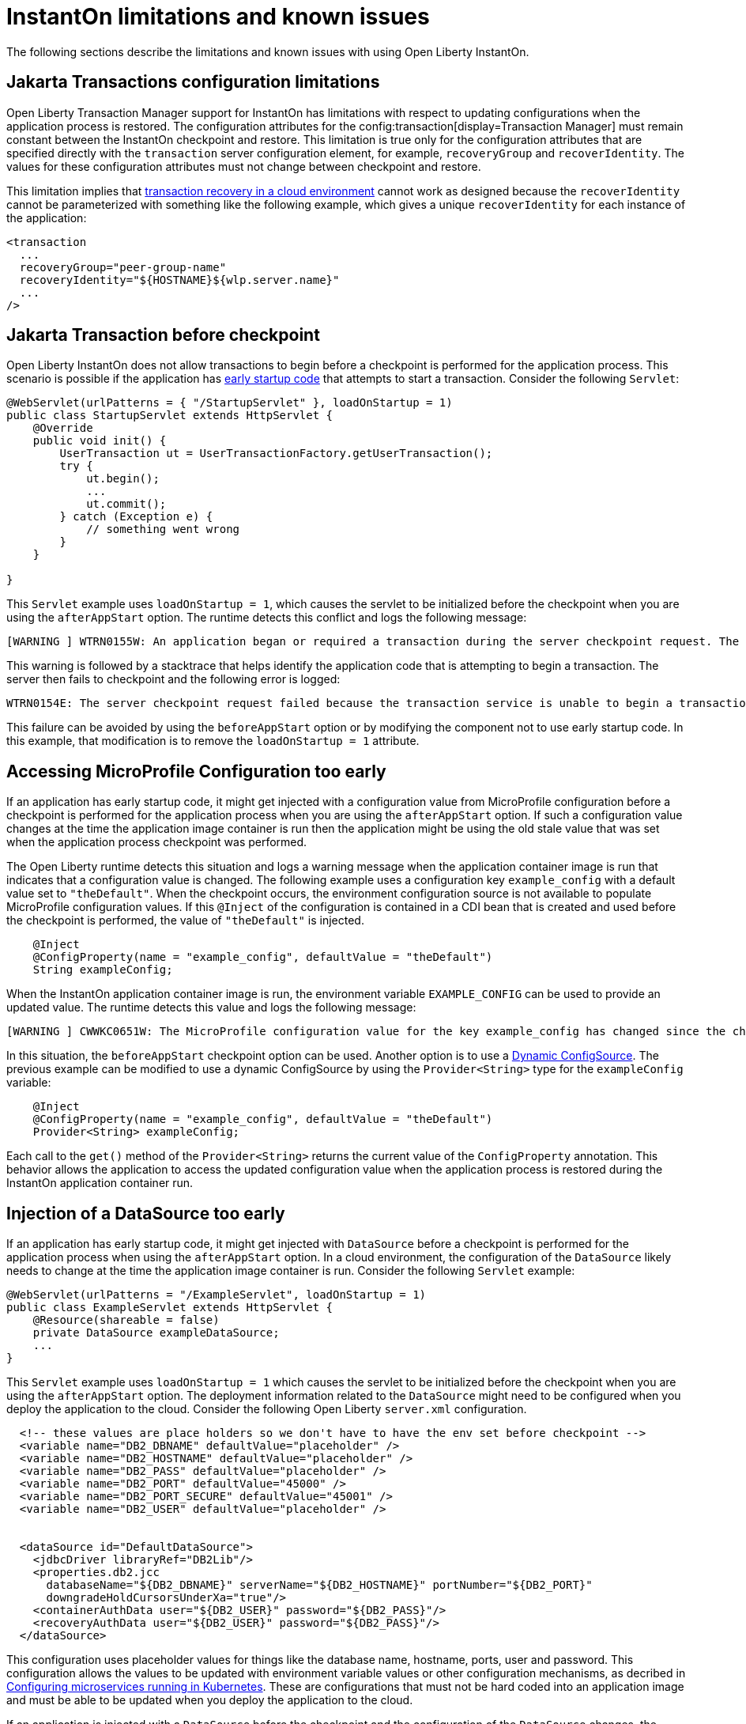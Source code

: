 // Copyright (c) 2022 IBM Corporation and others.
// Licensed under Creative Commons Attribution-NoDerivatives
// 4.0 International (CC BY-ND 4.0)
//    https://creativecommons.org/licenses/by-nd/4.0/
//
// Contributors:
//     IBM Corporation
//
:page-description: OThe following sections describe the limitations and known issues with using Open Liberty InstantOn.
:seo-title: Open Liberty InstantOn
:seo-description: The following sections describe the limitations and known issues with using Open Liberty InstantOn.
:page-layout: general-reference
:page-type: general
= InstantOn limitations and known issues

The following sections describe the limitations and known issues with using Open Liberty InstantOn.

== Jakarta Transactions configuration limitations
Open Liberty Transaction Manager support for InstantOn has limitations with respect to updating configurations when the application process is restored. The configuration attributes for the config:transaction[display=Transaction Manager] must remain constant between the InstantOn checkpoint and restore. This limitation is true only for the configuration attributes that are specified directly with the `transaction` server configuration element, for example, `recoveryGroup` and `recoverIdentity`. The values for these configuration attributes must not change between checkpoint and restore.

This limitation implies that xref:transaction-service#cloud[transaction recovery in a cloud environment] cannot work as designed because the `recoverIdentity` cannot be parameterized with something like the following example, which gives a unique `recoverIdentity` for each instance of the application:

[source,xml]
----
<transaction
  ...
  recoveryGroup="peer-group-name"
  recoveryIdentity="${HOSTNAME}${wlp.server.name}"
  ...
/>
----

== Jakarta Transaction before checkpoint
Open Liberty InstantOn does not allow transactions to begin before a checkpoint is performed for the application process. This scenario is possible if the application has xref:instanton.adoc##beforeAppStart[early startup code] that attempts to start a transaction. Consider the following `Servlet`:

[source,java]
----
@WebServlet(urlPatterns = { "/StartupServlet" }, loadOnStartup = 1)
public class StartupServlet extends HttpServlet {
    @Override
    public void init() {
        UserTransaction ut = UserTransactionFactory.getUserTransaction();
        try {
            ut.begin();
            ...
            ut.commit();
        } catch (Exception e) {
            // something went wrong
        }
    }

}
----

This `Servlet` example uses `loadOnStartup = 1`, which causes the servlet to be initialized before the checkpoint when you are using the  `afterAppStart` option. The runtime detects this conflict and logs the following message:

[source,text]
----
[WARNING ] WTRN0155W: An application began or required a transaction during the server checkpoint request. The following stack trace for this thread was captured when the transaction was created: 
----

This warning is followed by a stacktrace that helps identify the application code that is attempting to begin a transaction. The server then fails to checkpoint and the following error is logged:

[source,text]
----
WTRN0154E: The server checkpoint request failed because the transaction service is unable to begin a transaction. 
----

This failure can be avoided by using the `beforeAppStart` option or by modifying the component not to use early startup code. In this example, that modification is to  remove the `loadOnStartup = 1` attribute.

== Accessing MicroProfile Configuration too early
If an application has early startup code, it might get injected with a configuration value from MicroProfile configuration before a checkpoint is performed for the application process when you are using the `afterAppStart` option. If such a configuration value changes at the time the application image container is run then the application might be using the old stale value that was set when the application process checkpoint was performed.

The Open Liberty runtime detects this situation and logs a warning message when the application container image is run that indicates that a configuration value is changed. The following example uses a configuration key `example_config` with a default value set to `"theDefault"`. When the checkpoint occurs, the environment configuration source is not available to populate MicroProfile configuration values. If this `@Inject` of the configuration is contained in a CDI bean that is created and used before the checkpoint is performed, the value of `"theDefault"` is injected.

[source,java]
----
    @Inject
    @ConfigProperty(name = "example_config", defaultValue = "theDefault")
    String exampleConfig;
----

When the InstantOn application container image is run, the environment variable `EXAMPLE_CONFIG` can be used to provide an updated value. The runtime detects this value and logs the following message:

[source,text]
----
[WARNING ] CWWKC0651W: The MicroProfile configuration value for the key example_config has changed since the checkpoint action completed on the server. If the value of the key changes after the checkpoint action, the application might not use the updated value.

----

In this situation, the `beforeAppStart` checkpoint option can be used. Another option is to use a link:https://download.eclipse.org/microprofile/microprofile-config-3.0/microprofile-config-spec-3.0.html#_dynamic_configsource[Dynamic ConfigSource]. The previous example can be modified to use a dynamic ConfigSource by using the `Provider<String>` type for the `exampleConfig` variable:

[source,java]
----
    @Inject
    @ConfigProperty(name = "example_config", defaultValue = "theDefault")
    Provider<String> exampleConfig;
----

Each call to the `get()` method of the `Provider<String>` returns the current value of the `ConfigProperty` annotation. This behavior allows the application to access the updated configuration value when the application process is restored during the InstantOn application container run.

== Injection of a DataSource too early
If an application has early startup code, it might get injected with `DataSource` before a checkpoint is performed for the application process when using the `afterAppStart` option. In a cloud environment, the configuration of the `DataSource` likely needs to change at the time the application image container is run. Consider the following `Servlet` example:

[source,java]
----
@WebServlet(urlPatterns = "/ExampleServlet", loadOnStartup = 1)
public class ExampleServlet extends HttpServlet {
    @Resource(shareable = false)
    private DataSource exampleDataSource;
    ...
}
----

This `Servlet` example uses `loadOnStartup = 1` which causes the servlet to be initialized before the checkpoint when you are using the  `afterAppStart` option. The deployment information related to the `DataSource` might need to be configured when you deploy the application to the cloud. Consider the following Open Liberty `server.xml` configuration.

[source,xml]
----
  <!-- these values are place holders so we don't have to have the env set before checkpoint -->
  <variable name="DB2_DBNAME" defaultValue="placeholder" />
  <variable name="DB2_HOSTNAME" defaultValue="placeholder" />
  <variable name="DB2_PASS" defaultValue="placeholder" />
  <variable name="DB2_PORT" defaultValue="45000" />
  <variable name="DB2_PORT_SECURE" defaultValue="45001" />
  <variable name="DB2_USER" defaultValue="placeholder" />


  <dataSource id="DefaultDataSource">
    <jdbcDriver libraryRef="DB2Lib"/>
    <properties.db2.jcc
      databaseName="${DB2_DBNAME}" serverName="${DB2_HOSTNAME}" portNumber="${DB2_PORT}"
      downgradeHoldCursorsUnderXa="true"/>
    <containerAuthData user="${DB2_USER}" password="${DB2_PASS}"/>
    <recoveryAuthData user="${DB2_USER}" password="${DB2_PASS}"/>
  </dataSource>
----

This configuration uses placeholder values for things like the database name, hostname, ports, user and password. This configuration allows the values to be updated with environment variable values or other configuration mechanisms, as decribed in link:/guides/kubernetes-microprofile-config.html[Configuring microservices running in Kubernetes]. These are configurations that must not be hard coded into an application image and must be able to be updated when you deploy the application to the cloud.

If an application is injected with a `DataSource` before the checkpoint and the configuration of the `DataSource` changes, the application is restarted when the InstantOn application container image is run with the updated configuration. You can avoid this sceanrio  by using the `beforeAppStart` option or by modifying the component not to be early startup code. In this example, that modification is to remove the `loadOnStartup = 1` attribute.

== Use of product extensions and user features
InstantOn only supports a subset of Open Liberty features for InstantOn, as described in xref:instanton.adoc#supported-feature[Open Liberty InstantOn supported features]. Any public features that are enabled outside of the supported set of features for InstantOn cause checkpoint to fail with an error message like the following:

[source,sh]
----
CWWKC0456E: A checkpoint cannot be taken because the following features configured in the server.xml file are not supported for checkpoint: [usr:exampleFeature-1.0]
----

This error occurs for any configured features that are not supported for InstantOn. This limitation includes Liberty product extension and Liberty user features.

== Update configuration with bootstrap.properties file
When an InstantOn application container image is run the xref:reference:bootstrap-properties.adoc[bootstrap.properties] file is not read. Values that must be able to be configured when you run an InstantOn application container image must come from alternative sources, such as environment variables or other configuration mechanisms, as described link:/guides/kubernetes-microprofile-config.html[Configuring microservices running in Kubernetes].

== Java SecurityManager is not supported
If Open Liberty is configured to run with the `SecurityManager`, InstantOn detects this configuration during a checkpoint and fails with the following message:

[source,sh]
----
CWWKE0958E: The server checkpoint request failed because the websphere.java.security property was set in the bootstrap.properties file. This property enables the Java Security Manager and is not valid when a server checkpoint occurs.
----

== Updating JVM options
InstantOn does not support changing the xref:reference:config/server-configuration-overview.adoc#jvm-options[jvm.options] when you restore the InstantOn application process. Any JVM options that are required to be set for the JVM process must be defined during the InstantOn container image build.

The IBM Semeru JVM does have limited support for setting JVM options on restore with the use of the `OPENJ9_RESTORE_JAVA_OPTIONS` environment variable. See the Java link:https://www.eclipse.org/openj9/docs/criusupport/[CRIU Support] documentation for more information.

== SELinux limitations
If link:https://www.redhat.com/en/topics/linux/what-is-selinux[SELinux] mode is configured to be `enforcing`, then SELinux might prevent CRIU from successfully performing a checkpoint of the application process when using the xref:instanton.adoc#checkpoint_script[checkpoint.sh script] in the image template `Dockerfile` or `Containerfile`. If the `virt_sandbox_use_netlink` SELinux setting is disabled, then the required `netlink` Linux system calls are blocked. This block prevents InstantOn from performing a checkpoint of the application process during the container image build. Open Liberty InstantOn detects this limitation and logs the following messages:

[source,sh]
----
CWWKE0962E: The server checkpoint request failed. The following output is from the CRIU /logs/checkpoint/checkpoint.log file that contains details on why the checkpoint failed.
Warn  (criu/kerndat.c:1103): $XDG_RUNTIME_DIR not set. Cannot find location for kerndat file
Error (criu/libnetlink.c:84): Can't send request message: Permission denied
..
Error (criu/cr-dump.c:2099): Dumping FAILED.
CWWKE0963E: The server checkpoint request failed because netlink system calls were unsuccessful. If SELinux is enabled in enforcing mode, netlink system calls might be blocked by the SELinux "virt_sandbox_use_netlink" policy setting. Either disable SELinux or enable the netlink system calls with the "setsebool virt_sandbox_use_netlink 1" command.
----

To work around this limitation, you can enable the `virt_sandbox_use_netlink` SELinux setting with the `setsebool virt_sandbox_use_netlink 1` command or you can disable SELinux `enforcing` mode altogether. Another option to work around this issue is to use the xref:instanton.adoc#three_step_process[three step process]. The three step process requires the use of a `--privileged` container that grants the running container performing the application process checkpoint access to the `netlink` system calls.

== Yama Linux Security Module limitations
If link:https://www.kernel.org/doc/Documentation/security/Yama.txt[Yama] is configured with one of the following modes, then CRIU cannot checkpoint or restore the application process in running containers:

- 2 - admin-only attach
- 3 - no attach 

When this configuration is present, the `/logs/checkpoint/restore.log` contains the following error:

[source,sh]
----
Error (criu/arch/x86/kerndat.c:178): 32: ptrace(PTRACE_TRACEME) failed: Operation not permitted
----

For CRIU checkpoint and restore to work, Yama must be configured with one of the following modes:

- 0 - classic ptrace permissions
- 1 - restricted ptrace

The supported public cloud Kubernetes services have the default for Yama set to the `1` mode, which allows CRIU to checkpoint and restore by default:

- link:https://aws.amazon.com/eks/[Amazon Elastic Kubernetes Service (EKS)]
- link:https://azure.microsoft.com/en-us/products/kubernetes-service[Azure Kubernetes Service (AKS)]

== Access to Linux system calls
As described in xref:instanton.adoc#required-system-calls[Required Linux system calls], CRIU requires a number of Linux system calls to restore the application process. This requirement might require additional configuration to grant the required system calls to the running container when you use InstantOn. The supported public cloud Kubernetes Service environments currently allow the required system calls used by CRIU by default. No additional configuration is required when using the following cloud providers:

- link:https://aws.amazon.com/eks/[Amazon Elastic Kubernetes Service (EKS)]
- link:https://azure.microsoft.com/en-us/products/kubernetes-service[Azure Kubernetes Service (AKS)]

For example, if access is not granted to the system call `clone3`, then the `/logs/checkpoint/restore.log` contains the following error:

[source,sh]
----
Error (criu/kerndat.c:1377): Unexpected error from clone3: Operation not permitted
----

== Running without the necessary Linux capabilities
Errors occur during checkpoint and restore if the required xref:instanton.adoc#linux-capabilities[Linux capabilities] are not granted. If the required capabilities are not granted for checkpoint, then the following error occurs during the InstantOn container image build:

[source,sh]
----
Can't exec criu swrk: Operation not permitted
Can't read request: Connection reset by peer
Can't receive response: Invalid argument
[ERROR   ] CWWKC0453E: The server checkpoint request failed with the following message: Could not dump the JVM processes, err=-70
----

The "Operation not permitted" message is an indication that the required Linux capabilities have not been granted. If you are using the xref:instanton.adoc#checkpoint_script[checkpoint.sh script], the following error occurs during the `RUN checkpoint.sh` instruction:

[source,sh]
----
Error: building at STEP "RUN checkpoint.sh afterAppStart": while running runtime: exit status 74
----

To avoid this error, grant the container image build the `CHECKPOINT_RESTORE`, `SYS_PTRACE`, and `SETPCAP Linux capabilities`. If the xref:instanton.adoc#three_step_process[three step process] is used to build the container image, make sure the container that is running the checkpoint step is a `--privileged` container.

If the required capabilities are not granted for restore then the following error occurs when you try to run the InstantOn application container image:

[source,sh]
----
/opt/ol/wlp/bin/server: line 1430: /opt/criu/criu: Operation not permitted
CWWKE0961I: Restoring the checkpoint server process failed. Check the /logs/checkpoint/restore.log log to determine why the checkpoint process was not restored. Launching the server without using the checkpoint image.
----

The "Operation not permitted" message is an indication that the required Linux capabilities are not granted for restore.

== Supported processors
At this time, the only supported processor is X86-64/AMD64. Additional processors are expected to be supported in later releases of Open Liberty InstantOn.

